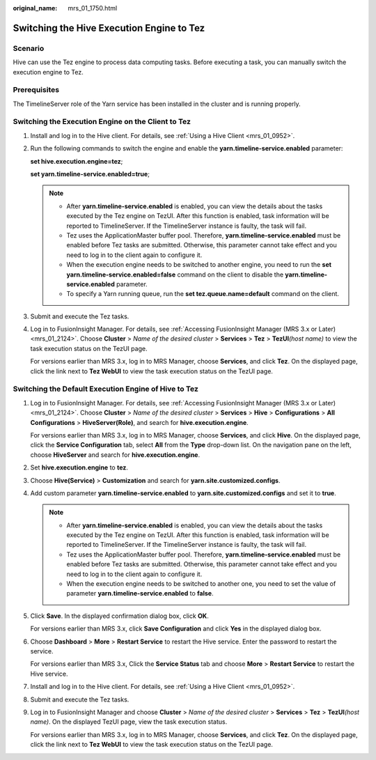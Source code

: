 :original_name: mrs_01_1750.html

.. _mrs_01_1750:

Switching the Hive Execution Engine to Tez
==========================================

Scenario
--------

Hive can use the Tez engine to process data computing tasks. Before executing a task, you can manually switch the execution engine to Tez.

Prerequisites
-------------

The TimelineServer role of the Yarn service has been installed in the cluster and is running properly.

Switching the Execution Engine on the Client to Tez
---------------------------------------------------

#. Install and log in to the Hive client. For details, see :ref:`Using a Hive Client <mrs_01_0952>`.

#. Run the following commands to switch the engine and enable the **yarn.timeline-service.enabled** parameter:

   **set hive.execution.engine=tez**;

   **set yarn.timeline-service.enabled=true**;

   .. note::

      -  After **yarn.timeline-service.enabled** is enabled, you can view the details about the tasks executed by the Tez engine on TezUI. After this function is enabled, task information will be reported to TimelineServer. If the TimelineServer instance is faulty, the task will fail.
      -  Tez uses the ApplicationMaster buffer pool. Therefore, **yarn.timeline-service.enabled** must be enabled before Tez tasks are submitted. Otherwise, this parameter cannot take effect and you need to log in to the client again to configure it.
      -  When the execution engine needs to be switched to another engine, you need to run the **set yarn.timeline-service.enabled=false** command on the client to disable the **yarn.timeline-service.enabled** parameter.
      -  To specify a Yarn running queue, run the **set tez.queue.name=default** command on the client.

#. Submit and execute the Tez tasks.

#. Log in to FusionInsight Manager. For details, see :ref:`Accessing FusionInsight Manager (MRS 3.x or Later) <mrs_01_2124>`. Choose **Cluster** > *Name of the desired cluster* > **Services** > **Tez** > **TezUI**\ *(host name)* to view the task execution status on the TezUI page.

   For versions earlier than MRS 3.x, log in to MRS Manager, choose **Services**, and click **Tez**. On the displayed page, click the link next to **Tez WebUI** to view the task execution status on the TezUI page.

Switching the Default Execution Engine of Hive to Tez
-----------------------------------------------------

#. Log in to FusionInsight Manager. For details, see :ref:`Accessing FusionInsight Manager (MRS 3.x or Later) <mrs_01_2124>`. Choose **Cluster** > *Name of the desired cluster* > **Services** > **Hive** > **Configurations** > **All Configurations** > **HiveServer(Role)**, and search for **hive.execution.engine**.

   For versions earlier than MRS 3.x, log in to MRS Manager, choose **Services**, and click **Hive**. On the displayed page, click the **Service Configuration** tab, select **All** from the **Type** drop-down list. On the navigation pane on the left, choose **HiveServer** and search for **hive.execution.engine**.

#. Set **hive.execution.engine** to **tez**.

#. Choose **Hive(Service)** > **Customization** and search for **yarn.site.customized.configs**.

#. Add custom parameter **yarn.timeline-service.enabled** to **yarn.site.customized.configs** and set it to **true**.

   .. note::

      -  After **yarn.timeline-service.enabled** is enabled, you can view the details about the tasks executed by the Tez engine on TezUI. After this function is enabled, task information will be reported to TimelineServer. If the TimelineServer instance is faulty, the task will fail.
      -  Tez uses the ApplicationMaster buffer pool. Therefore, **yarn.timeline-service.enabled** must be enabled before Tez tasks are submitted. Otherwise, this parameter cannot take effect and you need to log in to the client again to configure it.
      -  When the execution engine needs to be switched to another one, you need to set the value of parameter **yarn.timeline-service.enabled** to **false**.

#. Click **Save**. In the displayed confirmation dialog box, click **OK**.

   For versions earlier than MRS 3.x, click **Save Configuration** and click **Yes** in the displayed dialog box.

#. Choose **Dashboard** > **More** > **Restart Service** to restart the Hive service. Enter the password to restart the service.

   For versions earlier than MRS 3.x, Click the **Service Status** tab and choose **More** > **Restart Service** to restart the Hive service.

#. Install and log in to the Hive client. For details, see :ref:`Using a Hive Client <mrs_01_0952>`.

#. Submit and execute the Tez tasks.

#. Log in to FusionInsight Manager and choose **Cluster** > *Name of the desired cluster* > **Services** > **Tez** > **TezUI**\ *(host name)*. On the displayed TezUI page, view the task execution status.

   For versions earlier than MRS 3.x, log in to MRS Manager, choose **Services**, and click **Tez**. On the displayed page, click the link next to **Tez WebUI** to view the task execution status on the TezUI page.
